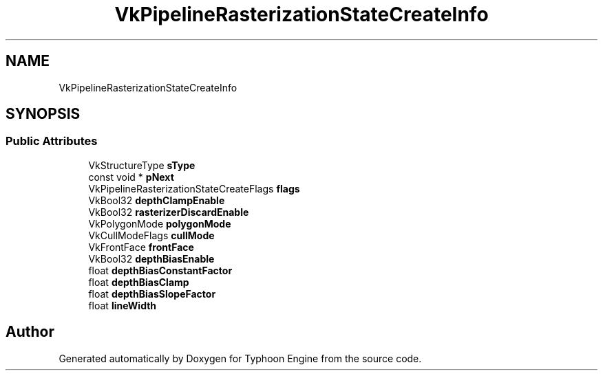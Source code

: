 .TH "VkPipelineRasterizationStateCreateInfo" 3 "Sat Jul 20 2019" "Version 0.1" "Typhoon Engine" \" -*- nroff -*-
.ad l
.nh
.SH NAME
VkPipelineRasterizationStateCreateInfo
.SH SYNOPSIS
.br
.PP
.SS "Public Attributes"

.in +1c
.ti -1c
.RI "VkStructureType \fBsType\fP"
.br
.ti -1c
.RI "const void * \fBpNext\fP"
.br
.ti -1c
.RI "VkPipelineRasterizationStateCreateFlags \fBflags\fP"
.br
.ti -1c
.RI "VkBool32 \fBdepthClampEnable\fP"
.br
.ti -1c
.RI "VkBool32 \fBrasterizerDiscardEnable\fP"
.br
.ti -1c
.RI "VkPolygonMode \fBpolygonMode\fP"
.br
.ti -1c
.RI "VkCullModeFlags \fBcullMode\fP"
.br
.ti -1c
.RI "VkFrontFace \fBfrontFace\fP"
.br
.ti -1c
.RI "VkBool32 \fBdepthBiasEnable\fP"
.br
.ti -1c
.RI "float \fBdepthBiasConstantFactor\fP"
.br
.ti -1c
.RI "float \fBdepthBiasClamp\fP"
.br
.ti -1c
.RI "float \fBdepthBiasSlopeFactor\fP"
.br
.ti -1c
.RI "float \fBlineWidth\fP"
.br
.in -1c

.SH "Author"
.PP 
Generated automatically by Doxygen for Typhoon Engine from the source code\&.
